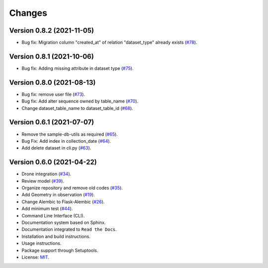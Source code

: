 ..
    This file is part of Sample Database Model.
    Copyright (C) 2020-2021 INPE.

    Sample Database Model is free software; you can redistribute it and/or modify it
    under the terms of the MIT License; see LICENSE file for more details.

Changes
=======

Version 0.8.2 (2021-11-05)
--------------------------

- Bug fix: Migration column "created_at" of relation "dataset_type" already exists (`#78 <https://github.com/brazil-data-cube/sample-db/issues/78>`_).


Version 0.8.1 (2021-10-06)
--------------------------

- Bug fix: Adding missing attribute in dataset type (`#75 <https://github.com/brazil-data-cube/sample-db/issues/75>`_).


Version 0.8.0 (2021-08-13)
--------------------------

- Bug fix: remove user file (`#73 <https://github.com/brazil-data-cube/sample-db/issues/73>`_).

- Bug fix: Add alter sequence owned by table_name (`#70 <https://github.com/brazil-data-cube/sample-db/issues/70>`_).

- Change dataset_table_name to dataset_table_id (`#68 <https://github.com/brazil-data-cube/sample-db/issues/68>`_).


Version 0.6.1 (2021-07-07)
--------------------------

- Remove the sample-db-utils as required (`#65 <https://github.com/brazil-data-cube/sample-db-utils/issues/65>`_).

- Bug Fix:  Add index in collection_date (`#64 <https://github.com/brazil-data-cube/sample-db-utils/issues/64>`_).

- Add delete dataset in cli.py (`#63 <https://github.com/brazil-data-cube/sample-db-utils/issues/#63>`_).


Version 0.6.0 (2021-04-22)
--------------------------

- Drone integration (`#34 <https://github.com/brazil-data-cube/sample-db-utils/issues/34>`_).

- Review model  (`#39 <https://github.com/brazil-data-cube/sample-db-utils/issues/39>`_).

- Organize repository and remove old codes (`#35 <https://github.com/brazil-data-cube/sample-db-utils/issues/35>`_).

- Add Geometry in observation (`#19 <https://github.com/brazil-data-cube/sample-db-utils/issues/19>`_).

- Change Alembic to Flask-Alembic (`#26 <https://github.com/brazil-data-cube/sample-db-utils/issues/26>`_).

- Add minimum test (`#44 <https://github.com/brazil-data-cube/sample-db-utils/issues/44>`_).

- Command Line Interface (CLI).

- Documentation system based on Sphinx.

- Documentation integrated to ``Read the Docs``.

- Installation and build instructions.

- Usage instructions.

- Package support through Setuptools.

- License: `MIT <https://github.com/gqueiroz/wtss.py/blob/master/LICENSE>`_.
